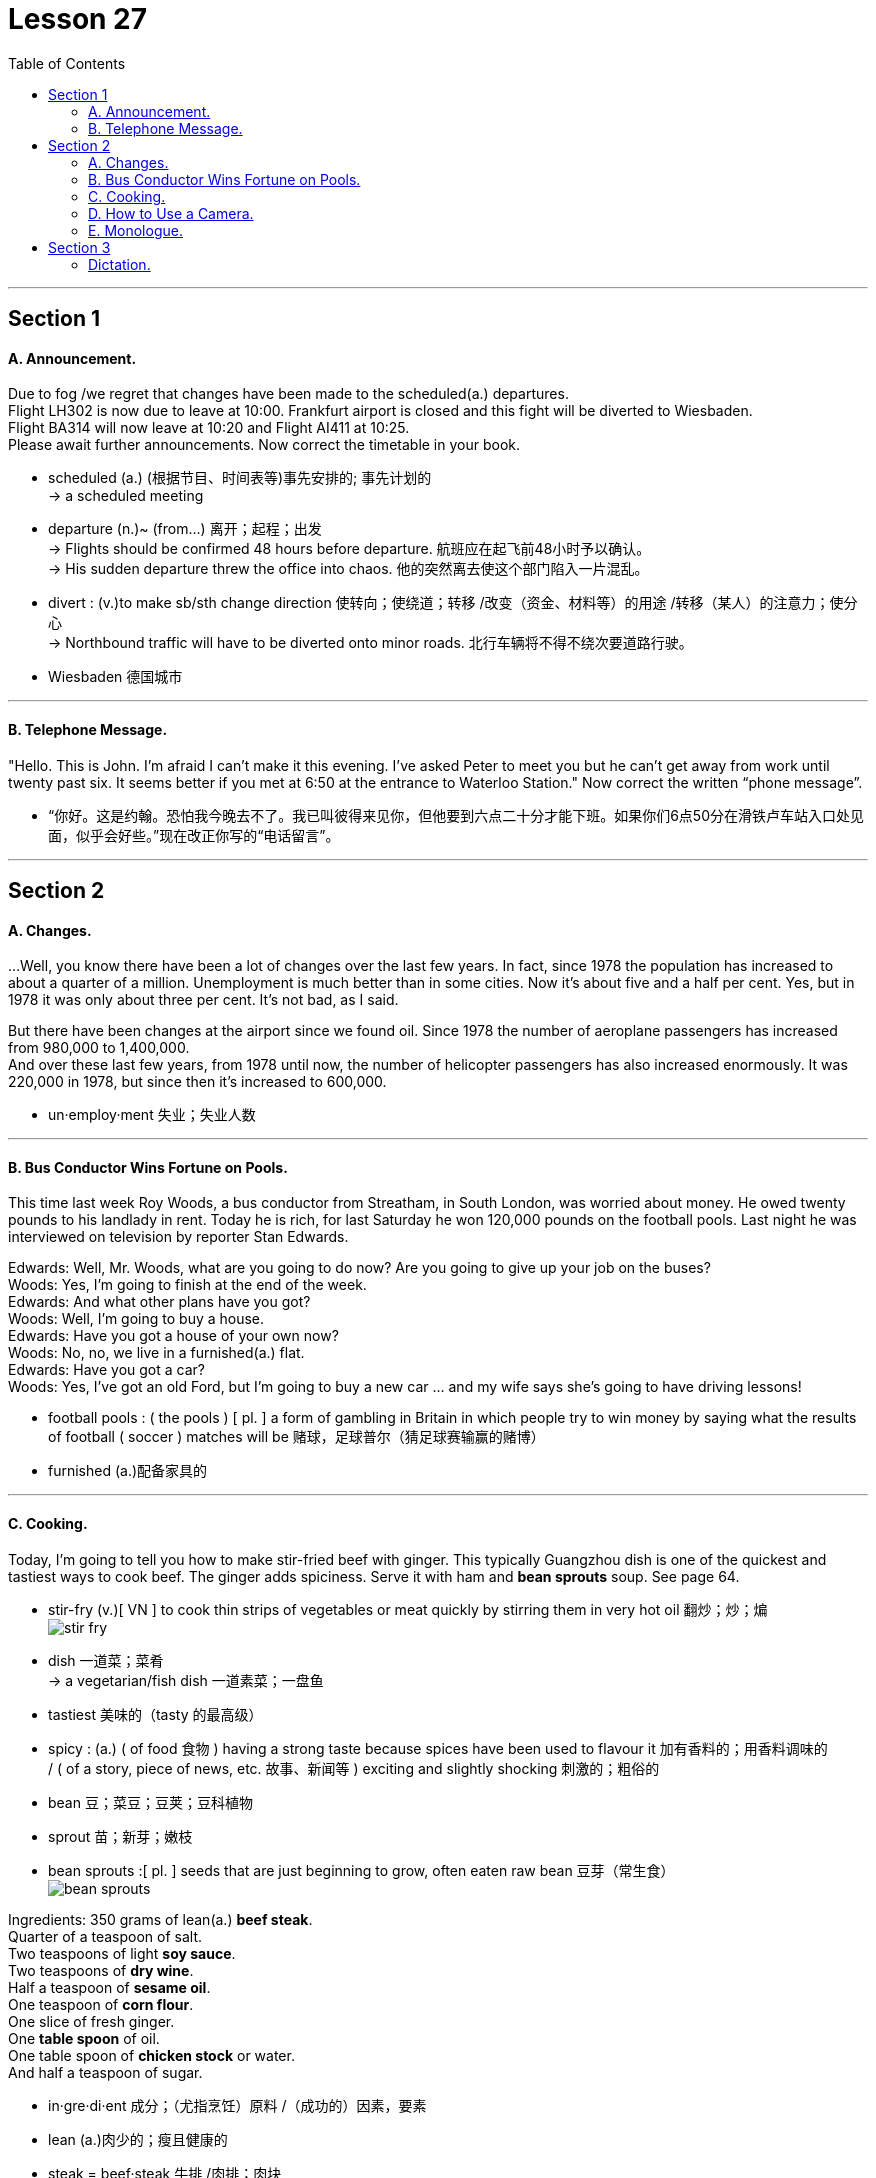 
= Lesson 27
:toc:

---


== Section 1

==== A. Announcement.

Due to fog /we regret that changes have been made to the scheduled(a.) departures. +
Flight LH302 is now due to leave at 10:00. Frankfurt airport is closed and this fight will be diverted to Wiesbaden.  +
Flight BA314 will now leave at 10:20 and Flight AI411 at 10:25. +
Please await further announcements.
Now correct the timetable in your book.

====
- scheduled (a.) (根据节目、时间表等)事先安排的; 事先计划的 +
->  a scheduled meeting
- departure (n.)~ (from...)  离开；起程；出发 +
-> Flights should be confirmed 48 hours before departure. 航班应在起飞前48小时予以确认。 +
-> His sudden departure threw the office into chaos. 他的突然离去使这个部门陷入一片混乱。


- divert : (v.)to make sb/sth change direction 使转向；使绕道；转移 /改变（资金、材料等）的用途 /转移（某人）的注意力；使分心 +
-> Northbound traffic will have to be diverted onto minor roads. 北行车辆将不得不绕次要道路行驶。
- Wiesbaden 德国城市
====

---

==== B. Telephone Message.

"Hello. This is John. I'm afraid I can't make it this evening. I've asked Peter to meet
you but he can't get away from work until twenty past six. It seems better if you met at 6:50
at the entrance to Waterloo Station."
Now correct the written “phone message”.

====
- “你好。这是约翰。恐怕我今晚去不了。我已叫彼得来见你，但他要到六点二十分才能下班。如果你们6点50分在滑铁卢车站入口处见面，似乎会好些。”现在改正你写的“电话留言”。
====

---

== Section 2

==== A. Changes.

...Well, you know there have been a lot of changes over the last few years. In fact, since 1978 the population has increased to about a quarter of a million. Unemployment is much better than in some cities. Now it’s about five and a half per cent. Yes, but in 1978 it was only about three per cent. It’s not bad, as I said.

But there have been changes at the airport since we found oil. Since 1978 the number of aeroplane passengers has increased from 980,000 to 1,400,000.  +
And over these last few years, from 1978 until now, the number of helicopter passengers has also increased enormously. It was 220,000 in 1978, but since then it’s increased to 600,000.

====
- un·employ·ment   失业；失业人数
====


---

==== B. Bus Conductor Wins Fortune on Pools.

This time last week Roy Woods, a bus conductor from Streatham, in South London, was worried about money. He owed twenty pounds to his landlady in rent. Today he is rich, for last Saturday he won 120,000 pounds on the football pools. Last night he was interviewed on television by reporter Stan Edwards.

Edwards: Well, Mr. Woods, what are you going to do now? Are you going to give up your
job on the buses? +
Woods: Yes, I'm going to finish at the end of the week. +
Edwards: And what other plans have you got? +
Woods: Well, I'm going to buy a house. +
Edwards: Have you got a house of your own now? +
Woods: No, no, we live in a furnished(a.) flat. +
Edwards: Have you got a car? +
Woods: Yes, I've got an old Ford, but I'm going to buy a new car ... and my wife says she's
going to have driving lessons!


====
- football pools : ( the pools ) [ pl. ] a form of gambling in Britain in which people try to win money by saying what the results of football ( soccer ) matches will be 赌球，足球普尔（猜足球赛输赢的赌博）
- furnished  (a.)配备家具的
====

---

==== C. Cooking.

Today, I’m going to tell you how to make stir-fried beef with ginger. This typically Guangzhou dish is one of the quickest and tastiest ways to cook beef. The ginger adds spiciness. Serve it with ham and *bean sprouts* soup. See page 64.

====
- stir-fry (v.)[ VN ] to cook thin strips of vegetables or meat quickly by stirring them in very hot oil 翻炒；炒；煸 +
image:../img/stir-fry.jpg[]

- dish 一道菜；菜肴 +
-> a vegetarian/fish dish 一道素菜；一盘鱼
- tastiest 美味的（tasty 的最高级）
- spicy :  (a.) ( of food 食物 ) having a strong taste because spices have been used to flavour it 加有香料的；用香料调味的  +
/ ( of a story, piece of news, etc. 故事、新闻等 ) exciting and slightly shocking 刺激的；粗俗的
- bean 豆；菜豆；豆荚；豆科植物
- sprout  苗；新芽；嫩枝
- bean sprouts  :[ pl. ] seeds that are just beginning to grow, often eaten raw bean 豆芽（常生食） +
image:../img/bean sprouts.jpg[]
====



Ingredients: 350 grams of lean(a.) *beef steak*. +
Quarter of a teaspoon of salt. +
Two teaspoons of light *soy sauce*. +
Two teaspoons of *dry wine*. +
Half a teaspoon of *sesame oil*. +
One teaspoon of *corn flour*. +
One slice of fresh ginger. +
One *table spoon* of oil. +
One table spoon of *chicken stock* or water. +
And half a teaspoon of sugar. +

====
- in·gre·di·ent 成分；（尤指烹饪）原料 /（成功的）因素，要素
- lean (a.)肉少的；瘦且健康的
- steak =  beef·steak 牛排 /肉排；肉块
- soy = soy sauce 酱油.  也可以表示用来制造酱油的大豆或黄豆（soy bean）。
-  dry wine 干葡萄酒, 白干, 无甜味的葡萄酒
- sesame  芝麻
- corn flour :  Cornflour is a fine white powder made from corn that is used to make sauces thicker. 玉米淀粉 +
image:../img/corn flour.jpg[]
- flour 面粉
- ginger  姜
- table spoon : A tablespoon is a fairly large spoon used for serving food and in cooking. 大汤匙

- stock : a liquid made by cooking bones, meat, etc. in water, used for making soups and sauces 高汤；原汤 +
=> 高汤是烹饪中常用的一种辅助原料，以往通常是指鸡汤，经过长时间熬煮，其汤水留下，用于烹制其他菜肴时，在烹调过程中代替水，加入到菜肴或汤羹中，目的是为了提鲜，使味道更浓郁。 +
高汤是烹饪中最常用的辅料之一。高汤的做法很多，有荤有素，主要有鸡高汤、猪高汤、牛高汤、鱼高汤、蔬菜高汤等。 +
-> vegetable stock 菜汤 +
image:../img/chicken stock.jpg[]
====



First, you put the beef in the *freezing compartment* of the refrigerator for twenty minutes. This will allow the meat to harden slightly for easier cutting. +
Then cut it into thin slices of about one and a half inches, that's three and a half centimetres long. +

Put the *beef slices* into a bowl. And add the salt, soy sauce, wine, sesame oil, and corn flour, and mix well. +
Let the slices soak(v.) for about fifteen minutes. +
Meanwhile, finely shred(v.) the ginger slice and set it aside. +
Heat a wok(n.) or large *frying pan* and add the oil. +

When it is very hot, stir-fry(v.) the beef for about two minutes. +
When all the beef is cooked, remove it, wipe(v.) the wok or pan clean and re-heat it. +
Add a little oil and stir-fry(v.) the ginger for a few seconds. +
Then add the stock or water and sugar. +
Quickly return the meat to the pan, and stir(v.) well. +
Turn the mixture onto a plate, and serve at once.


====
- freezing (a.)极冷的 +
-> It's freezing in here! 这儿冷得不得了！ +
-> I'm freezing! 我要冻僵了！

- freezing compartment  冷冻室
- soak (v.)~ (sth) (in sth) : 浸泡；浸湿；浸透；湿透 / 使湿透；把…浸湿 +
-> I'm going to go and soak(v.) in the bath. 我要去泡个澡。
- shred (v.)to cut or tear sth into small pieces 切碎；撕碎

-  set it aside 将其搁置一旁 , 把它放在一边
- wok (n.)( Chinese ) a large pan shaped like a bowl, used for cooking food, especially Chinese food 炒菜锅；镬子 +
=> 广东话 +
image:../img/wok.jpg[200,200] +
image:../img/wok2.jpg[]

- frying pan : ( NAmE also [ "fry·pan", "skil·let" ] ) a large shallow pan with a long handle, used for frying food in 长柄平底煎锅 +
image:../img/frying pan.jpg[]

- stir-fry (v.)[ VN ] to cook thin strips of vegetables or meat quickly by stirring them in very hot oil 翻炒；炒；煸

- wipe (v.)~ sth (on/with sth) : to rub sth against a surface, in order to remove dirt or liquid from it; to rub a surface with a cloth, etc. in order to clean it 擦；拭；抹；揩；蹭 +
-> He wiped his hands on a clean towel. 他用一块干净的手巾擦了擦双手。 +
image:../img/wipe.jpg[150,150]

- stir (v.)~ sth (into sth) |~ sth (in) : to move a liquid or substance around, using a spoon or sth similar, in order to mix it thoroughly 搅动；搅和；搅拌

====


---

==== D. How to Use a Camera.

Julie has just arrived at Bob's house. She has bought a new camera. She wants Bob
to show her how it works. +
Julie: You're a good photographer, Bob. Can you have a look at this camera and show me
how it works? +
Bob: Yes, of course. It isn't difficult. But first you have to buy a film. +
Julie: (scornfully) I know that. Here's the film. +

Bob: Right. Now first you have to open the film compartment. Just press the release. Then
you have to put a film cartridge in the compartment. Close it carefully. After that you have
to push the lever until you see number 1 in the counter window. And then all you have to
do is this look through the viewfinder and press the button. It's very easy. +
Julie: Thank you, Bob. Let's try it. I'm going to take your photograph, so say 'cheese'.

====
- scornfully 轻蔑地；藐视地
- compartment （铁路客车车厢分隔成的）隔间 /（家具或设备等的）分隔间，隔层 +
image:../img/compartment.jpg[150,150]

- lever : （车辆或机器的）操纵杆，控制杆 /杠杆 +
image:../img/lever.jpg[150,150]

- counter : an electronic device for counting sth （电子）计数器，计算器
- view·find·er  : the part of a camera that you look through to see the area that you are photographing （照相机的）取景器
- take your photograph 照一张相, 拍...的照片
====



---

==== E. Monologue.

Yes, I agree. Lovely breakfast. Very nice. Excellent coffee, especially, don’t you think? Anyway, as I was telling you, it happens to me every time I go to a new place: I always *end up* paying twice or three times as much as I should for the first ride.

But last night was the worst ever. The train got in at about eleven, so I felt lucky to get one —though it looked a bit old and battered(a.).

====
- end up + doing :  到头来 +
-> If you don't know what you want, you might *end up* getting something you don't want.
 如果你不知道自己想要什么，你可能会到头来得到自己不想要的东西。
- times （用于比较）倍 +
-> three times as long as sth 某物的三倍长
- battered  (a.)old, used a lot, and not in very good condition 破旧不堪的  +
/ attacked violently and injured; attacked and badly damaged by weapons or by bad weather  受到严重虐待的；受到（炮火、恶劣天气）重创的 +
=> 词源同beat, 击，打。-er, 表反复。 +
-> battered women/children 受虐待的妇女╱儿童
====


But he was so polite —and you don’t get much of that these days: 'Let me take your bags,' he says. 'No trouble,' he says. 'It’s a hot, sticky night,' he says, 'but don’t worry, madam, it’s air-conditioned,' —and it was, surprisingly — 'just relax and I’ll get you there in no time.'

So we went for miles down this road and that road and he pointed out all sorts of buildings and other sights that he said I’d appreciate when I could see them properly in the morning.


====
- sticky  黏（性）的 /  (天气)闷热的 / 难办的；棘手的；让人为难的 +
-> a sticky situation 棘手的局面
-  in no time 立即, 立刻, 马上
- appreciate (v.) to recognize the good qualities of sb/sth 欣赏；赏识；重视
====




And he told me that though this was one of the few cities in the world where a woman could go [at that time of night] [on her own] and nothing to fear, even so, it was a good thing I’d taken a registered vehicle, because you never knew, did you?

Though I couldn’t see any special *registration number* of anything, and I didn’t think to make a note of his *licence plate* —and it wouldn’t have made any difference, I don’t suppose.

So here I am. And as you can see, if you look out of the window, that’s the station! Just across the road! Anyway. Well, it’s a lovely hotel, isn’t it? Are you on holiday too?


====
- registration number  车辆的登记号码；牌照的号码
- make a note of 把…记下来
- licence plate : It's a plate mounted on the front and back of a motor vehicle bearing the *registration number*. 是指安装在汽车前后的、带有号码的车辆牌照。 车牌 (注意不是"车牌号", 是刻有车号的那块牌子)
====


====
- 是的,我同意。可爱的早餐。很好。尤其是咖啡，你不觉得吗?不管怎样，就像我告诉你的那样，每次我去一个新地方都会遇到这种情况:我总是要为第一次旅行付两到三倍的钱。但昨晚是最糟糕的一晚。火车大约在11点进站，所以我觉得很幸运能坐到一辆——尽管它看起来有点旧又破旧。

但他很有礼貌，他说，让我帮你拿包，这在如今已经不常见了。他说:“不麻烦。”“今天晚上又热又粘，”他说，“但别担心，夫人，有空调。”——令人惊讶的是，确实有空调——“放松点，我很快就会把你送到那儿的。”所以我们沿着这条路和那条路走了好几英里，他指给我看了各种各样的建筑和其他景点，他说，如果我能在早上好好看看，我会很感激的。和他告诉我,尽管这是世界上为数不多的城市,一个女人可能会在那个时候晚上自己和无所畏惧,即便如此,这是一件好事我注册的车辆,因为你永远不知道,你呢?虽然我看不出任何特殊的车牌号码，我也没想记下他的车牌——我想这也不会有什么区别。所以我来了。正如你所看到的，如果你往窗外看，那就是车站!就在马路对面!无论如何。这家酒店很不错，不是吗?你也在度假吗?
====


---

== Section 3

==== Dictation.

My problem is with my mother, who is now well(adv.) over seventy and a widow and becoming very fragile, and she really needs my help. But where she lives, in the country, there’s no work available for me —I’m a designer —and she can’t come and live with me because she says she doesn’t like the climate because it’s too bad for her rheumatism, which is actually true —it’s very cold here. And if I go and work there *as* something else where she lives, perhaps *as* a secretary, it means we have to take drastic drop in salary. So I don’t really know what to do.

====
- well :(adv.) to a great extent or degree 很；相当；大大地；远远地 +
-> He was driving at well(adv.) over the speed limit. 他当时开车的速度远远超过了限制。 +
-> a well-loved tale 深受喜爱的故事

- over  多于（某时间、数量、花费等） +
-> over 3 million copies sold 售出三百多万册 +
-> He's over sixty. 他六十多岁了。

- rheuma·tism : /ˈruːmətɪzəm/ [ U ] a disease that makes the muscles and joints painful, stiff and swollen 风湿（病） +
=> 古人认为人体内含有大量体液，在希腊语中将其称为rheum，来自动词rhein（流动）(想想 river 河流)。古人认为风湿病是因为太多体液流入关节，导致关节内韧带被拉 伸，所以古希腊人将风湿病称为rheumatismos，字面意思就是“rheum造成的毛病”。该词经由拉丁语后进入英语，拼写演变为 rheumatism。 +
=> 风湿病是一组侵犯关节、骨骼、肌肉、血管及有关软组织或结缔组织为主的疾病，其中多数为自身免疫性疾病。发病多较隐蔽而缓慢，病程较长，且大多具有遗传倾向。

- And if I go and work there *as* something else where she lives, perhaps *as* a secretary, it means we have to take drastic drop in salary. 如果我去她住的地方做别的工作，比如做秘书，那就意味着我们的薪水会大幅下降。
====


---

